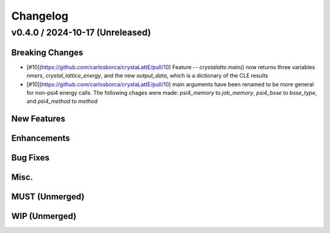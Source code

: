 Changelog
=========

.. vX.Y.0 / 2024-MM-DD (Unreleased)
.. --------------------
..
.. Breaking Changes
.. ++++++++++++++++
..
.. New Features
.. ++++++++++++
..
.. Enhancements
.. ++++++++++++
..
.. Bug Fixes
.. +++++++++
..
.. Misc.
.. +++++
..
.. MUST (Unmerged)
.. +++++++++++++++
..
.. WIP (Unmerged)
.. ++++++++++++++

v0.4.0 / 2024-10-17 (Unreleased)
--------------------

Breaking Changes
++++++++++++++++
* [\#10](https://github.com/carlosborca/crystaLattE/pull/10) Feature -- 
  `crystalatte.main()` now returns three variables
  `nmers`, `crystal_lattice_energy`, and the new
  `output_data`, which is a dictionary of the CLE
  results
* [\#10](https://github.com/carlosborca/crystaLattE/pull/10) main arguments
  have been renamed to be more general for non-psi4 energy calls. The following
  chages were made: `psi4_memory` to `job_memory`, `psi4_bsse` to `bsse_type`,
  and `psi4_method` to `method`

New Features
++++++++++++

Enhancements
++++++++++++

Bug Fixes
+++++++++

Misc.
+++++

MUST (Unmerged)
+++++++++++++++

WIP (Unmerged)
++++++++++++++
